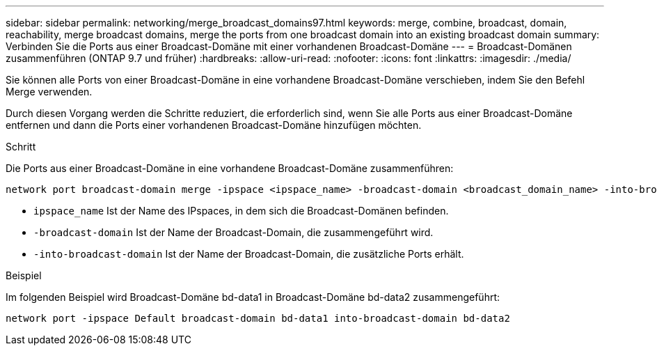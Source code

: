 ---
sidebar: sidebar 
permalink: networking/merge_broadcast_domains97.html 
keywords: merge, combine, broadcast, domain, reachability, merge broadcast domains, merge the ports from one broadcast domain into an existing broadcast domain 
summary: Verbinden Sie die Ports aus einer Broadcast-Domäne mit einer vorhandenen Broadcast-Domäne 
---
= Broadcast-Domänen zusammenführen (ONTAP 9.7 und früher)
:hardbreaks:
:allow-uri-read: 
:nofooter: 
:icons: font
:linkattrs: 
:imagesdir: ./media/


[role="lead"]
Sie können alle Ports von einer Broadcast-Domäne in eine vorhandene Broadcast-Domäne verschieben, indem Sie den Befehl Merge verwenden.

Durch diesen Vorgang werden die Schritte reduziert, die erforderlich sind, wenn Sie alle Ports aus einer Broadcast-Domäne entfernen und dann die Ports einer vorhandenen Broadcast-Domäne hinzufügen möchten.

.Schritt
Die Ports aus einer Broadcast-Domäne in eine vorhandene Broadcast-Domäne zusammenführen:

....
network port broadcast-domain merge -ipspace <ipspace_name> -broadcast-domain <broadcast_domain_name> -into-broadcast-domain <broadcast_domain_name>
....
* `ipspace_name` Ist der Name des IPspaces, in dem sich die Broadcast-Domänen befinden.
* `-broadcast-domain` Ist der Name der Broadcast-Domain, die zusammengeführt wird.
* `-into-broadcast-domain` Ist der Name der Broadcast-Domain, die zusätzliche Ports erhält.


.Beispiel
Im folgenden Beispiel wird Broadcast-Domäne bd-data1 in Broadcast-Domäne bd-data2 zusammengeführt:

`network port -ipspace Default broadcast-domain bd-data1 into-broadcast-domain bd-data2`
